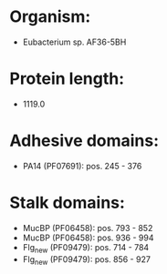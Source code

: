 * Organism:
- Eubacterium sp. AF36-5BH
* Protein length:
- 1119.0
* Adhesive domains:
- PA14 (PF07691): pos. 245 - 376
* Stalk domains:
- MucBP (PF06458): pos. 793 - 852
- MucBP (PF06458): pos. 936 - 994
- Flg_new (PF09479): pos. 714 - 784
- Flg_new (PF09479): pos. 856 - 927


